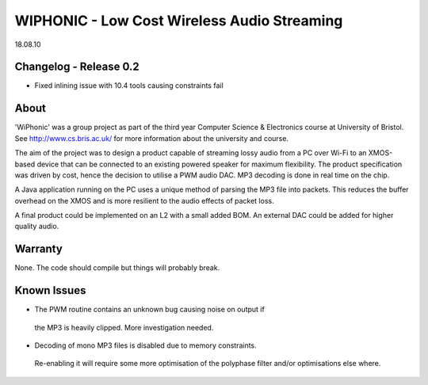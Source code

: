 WIPHONIC - Low Cost Wireless Audio Streaming
============================================
18.08.10


Changelog - Release 0.2
-----------------------
- Fixed inlining issue with 10.4 tools causing constraints fail

About
-----

'WiPhonic' was a group project as part of the third year Computer
Science & Electronics course at University of Bristol. See 
http://www.cs.bris.ac.uk/ for more information about the 
university and course.

The aim of the project was to design a product capable of streaming
lossy audio from a PC over Wi-Fi to an XMOS-based device that can
be connected to an existing powered speaker for maximum flexibility.
The product specification was driven by cost, hence the decision to
utilise a PWM audio DAC. MP3 decoding is done in real time on the 
chip.

A Java application running on the PC uses a unique method of parsing
the MP3 file into packets. This reduces the buffer overhead on the
XMOS and is more resilient to the audio effects of packet loss.

A final product could be implemented on an L2 with a small added BOM. 
An external DAC could be added for higher quality audio.

Warranty
--------

None. The code should compile but things will probably break.

Known Issues
------------

- The PWM routine contains an unknown bug causing noise on output if
 the MP3 is heavily clipped. More investigation needed.
 
- Decoding of mono MP3 files is disabled due to memory constraints. 
 Re-enabling it will require some more optimisation of the polyphase
 filter and/or optimisations else where.


